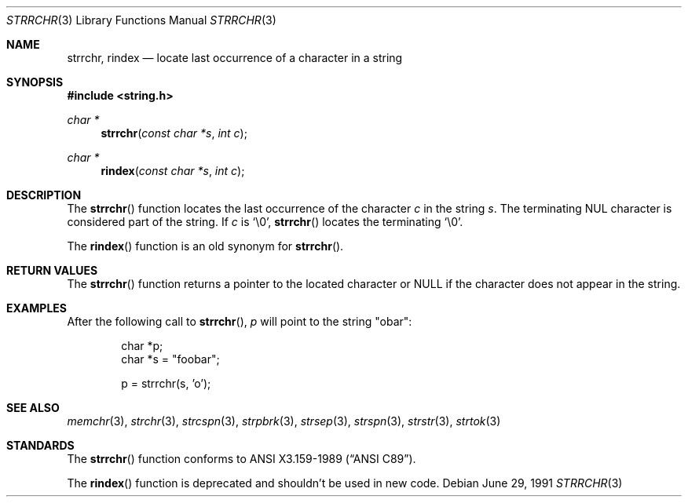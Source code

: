 .\" Copyright (c) 1990, 1991 The Regents of the University of California.
.\" All rights reserved.
.\"
.\" This code is derived from software contributed to Berkeley by
.\" Chris Torek and the American National Standards Committee X3,
.\" on Information Processing Systems.
.\"
.\" Redistribution and use in source and binary forms, with or without
.\" modification, are permitted provided that the following conditions
.\" are met:
.\" 1. Redistributions of source code must retain the above copyright
.\"    notice, this list of conditions and the following disclaimer.
.\" 2. Redistributions in binary form must reproduce the above copyright
.\"    notice, this list of conditions and the following disclaimer in the
.\"    documentation and/or other materials provided with the distribution.
.\" 3. All advertising materials mentioning features or use of this software
.\"    must display the following acknowledgement:
.\"	This product includes software developed by the University of
.\"	California, Berkeley and its contributors.
.\" 4. Neither the name of the University nor the names of its contributors
.\"    may be used to endorse or promote products derived from this software
.\"    without specific prior written permission.
.\"
.\" THIS SOFTWARE IS PROVIDED BY THE REGENTS AND CONTRIBUTORS ``AS IS'' AND
.\" ANY EXPRESS OR IMPLIED WARRANTIES, INCLUDING, BUT NOT LIMITED TO, THE
.\" IMPLIED WARRANTIES OF MERCHANTABILITY AND FITNESS FOR A PARTICULAR PURPOSE
.\" ARE DISCLAIMED.  IN NO EVENT SHALL THE REGENTS OR CONTRIBUTORS BE LIABLE
.\" FOR ANY DIRECT, INDIRECT, INCIDENTAL, SPECIAL, EXEMPLARY, OR CONSEQUENTIAL
.\" DAMAGES (INCLUDING, BUT NOT LIMITED TO, PROCUREMENT OF SUBSTITUTE GOODS
.\" OR SERVICES; LOSS OF USE, DATA, OR PROFITS; OR BUSINESS INTERRUPTION)
.\" HOWEVER CAUSED AND ON ANY THEORY OF LIABILITY, WHETHER IN CONTRACT, STRICT
.\" LIABILITY, OR TORT (INCLUDING NEGLIGENCE OR OTHERWISE) ARISING IN ANY WAY
.\" OUT OF THE USE OF THIS SOFTWARE, EVEN IF ADVISED OF THE POSSIBILITY OF
.\" SUCH DAMAGE.
.\"
.\"	$OpenBSD: src/lib/libc/string/strrchr.3,v 1.5 1999/09/21 16:44:01 espie Exp $
.\"
.Dd June 29, 1991
.Dt STRRCHR 3
.Os
.Sh NAME
.Nm strrchr ,
.Nm rindex
.Nd locate last occurrence of a character in a string
.Sh SYNOPSIS
.Fd #include <string.h>
.Ft char *
.Fn strrchr "const char *s" "int c"
.Ft char *
.Fn rindex "const char *s" "int c"
.Sh DESCRIPTION
The
.Fn strrchr
function locates the last occurrence of the character
.Fa c
in the string
.Fa s .
The terminating NUL character is considered part of the string.
If
.Fa c
is
.Ql \e0 ,
.Fn strrchr
locates the terminating
.Ql \e0 .
.Pp
The
.Fn rindex
function is an old synonym for
.Fn strrchr .
.Sh RETURN VALUES
The
.Fn strrchr
function returns a pointer to the located character or
.Dv NULL
if the character does not appear in the string.
.Sh EXAMPLES
After the following call to
.Fn strrchr ,
.Va p
will point to the string
.Qq obar :
.Bd -literal -offset indent
char *p;
char *s = "foobar";

p = strrchr(s, 'o');
.Ed
.Sh SEE ALSO
.Xr memchr 3 ,
.Xr strchr 3 ,
.Xr strcspn 3 ,
.Xr strpbrk 3 ,
.Xr strsep 3 ,
.Xr strspn 3 ,
.Xr strstr 3 ,
.Xr strtok 3
.Sh STANDARDS
The
.Fn strrchr
function
conforms to
.St -ansiC .
.Pp
The
.Fn rindex
function is deprecated and shouldn't be used in new code.
